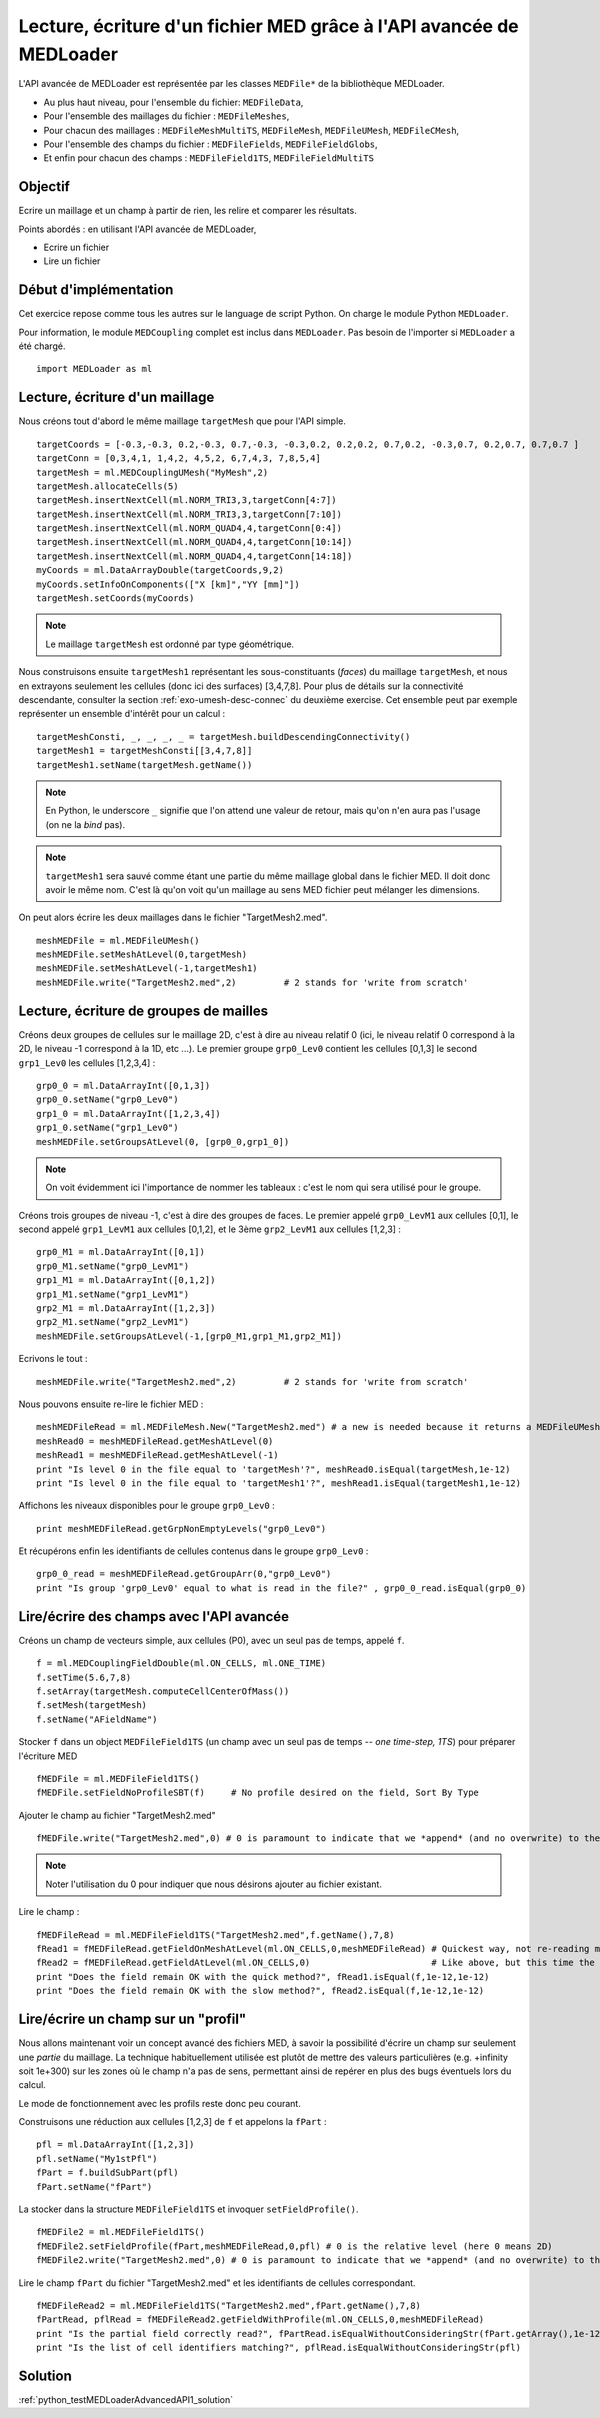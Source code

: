 
Lecture, écriture d'un fichier MED grâce à l'API avancée de MEDLoader
---------------------------------------------------------------------

L'API avancée de MEDLoader est représentée par les classes ``MEDFile*`` de la bibliothèque MEDLoader.

* Au plus haut niveau, pour l'ensemble du fichier: ``MEDFileData``,
* Pour l'ensemble des maillages du fichier : ``MEDFileMeshes``,
* Pour chacun des maillages : ``MEDFileMeshMultiTS``, ``MEDFileMesh``, ``MEDFileUMesh``, ``MEDFileCMesh``,  
* Pour l'ensemble des champs du fichier : ``MEDFileFields``, ``MEDFileFieldGlobs``, 
* Et enfin pour chacun des champs : ``MEDFileField1TS``, ``MEDFileFieldMultiTS``


Objectif
~~~~~~~~

Ecrire un maillage et un champ à partir de rien, les relire et comparer les résultats.

Points abordés : en utilisant l'API avancée de MEDLoader,

* Ecrire un fichier 
* Lire un fichier

Début d'implémentation
~~~~~~~~~~~~~~~~~~~~~~

Cet exercice repose comme tous les autres sur le language de script Python. On charge 
le module Python ``MEDLoader``.

Pour information, le module ``MEDCoupling`` complet est inclus dans ``MEDLoader``. Pas besoin de l'importer
si ``MEDLoader`` a été chargé. ::

	import MEDLoader as ml

Lecture, écriture d'un maillage
~~~~~~~~~~~~~~~~~~~~~~~~~~~~~~~

Nous créons tout d'abord le même maillage ``targetMesh`` que pour l'API simple. ::

	targetCoords = [-0.3,-0.3, 0.2,-0.3, 0.7,-0.3, -0.3,0.2, 0.2,0.2, 0.7,0.2, -0.3,0.7, 0.2,0.7, 0.7,0.7 ]
	targetConn = [0,3,4,1, 1,4,2, 4,5,2, 6,7,4,3, 7,8,5,4]
	targetMesh = ml.MEDCouplingUMesh("MyMesh",2)
	targetMesh.allocateCells(5)
	targetMesh.insertNextCell(ml.NORM_TRI3,3,targetConn[4:7])
	targetMesh.insertNextCell(ml.NORM_TRI3,3,targetConn[7:10])
	targetMesh.insertNextCell(ml.NORM_QUAD4,4,targetConn[0:4])
	targetMesh.insertNextCell(ml.NORM_QUAD4,4,targetConn[10:14])
	targetMesh.insertNextCell(ml.NORM_QUAD4,4,targetConn[14:18])
	myCoords = ml.DataArrayDouble(targetCoords,9,2)
	myCoords.setInfoOnComponents(["X [km]","YY [mm]"])
	targetMesh.setCoords(myCoords)        

.. note:: Le maillage ``targetMesh`` est ordonné par type géométrique.

Nous construisons ensuite ``targetMesh1`` représentant les sous-constituants (*faces*) du maillage
``targetMesh``, et nous en extrayons seulement les cellules (donc ici des surfaces) [3,4,7,8]. 
Pour plus de détails sur la connectivité descendante, 
consulter la section :ref:`exo-umesh-desc-connec` du deuxième exercise.
Cet ensemble peut par exemple représenter un ensemble d'intérêt pour un calcul : ::

	targetMeshConsti, _, _, _, _ = targetMesh.buildDescendingConnectivity()
	targetMesh1 = targetMeshConsti[[3,4,7,8]]
	targetMesh1.setName(targetMesh.getName())

.. note:: En Python, le underscore ``_`` signifie que l'on attend une valeur de retour, mais qu'on n'en aura pas l'usage 
	(on ne la *bind* pas).
.. note:: ``targetMesh1`` sera sauvé comme étant une partie du même maillage global dans le fichier MED. 
	Il doit donc avoir le même nom. C'est là qu'on voit qu'un maillage au sens MED fichier peut mélanger les dimensions. 

On peut alors écrire les deux maillages dans le fichier "TargetMesh2.med". ::

	meshMEDFile = ml.MEDFileUMesh()
	meshMEDFile.setMeshAtLevel(0,targetMesh)
	meshMEDFile.setMeshAtLevel(-1,targetMesh1)
	meshMEDFile.write("TargetMesh2.med",2)         # 2 stands for 'write from scratch'

Lecture, écriture de groupes de mailles
~~~~~~~~~~~~~~~~~~~~~~~~~~~~~~~~~~~~~~~

Créons deux groupes de cellules sur le maillage 2D, c'est à dire au niveau relatif 0 (ici, le niveau relatif 0 correspond
à la 2D, le niveau -1 
correspond à la 1D,  etc ...). Le premier groupe ``grp0_Lev0`` contient les cellules [0,1,3] 
le second ``grp1_Lev0`` les cellules [1,2,3,4] : ::

	grp0_0 = ml.DataArrayInt([0,1,3]) 
	grp0_0.setName("grp0_Lev0")
	grp1_0 = ml.DataArrayInt([1,2,3,4])
	grp1_0.setName("grp1_Lev0")
	meshMEDFile.setGroupsAtLevel(0, [grp0_0,grp1_0])

.. note:: On voit évidemment ici l'importance de nommer les tableaux : c'est le nom qui sera utilisé pour le groupe. 

Créons trois groupes de niveau -1, c'est à dire des groupes de faces. Le premier appelé 
``grp0_LevM1`` aux cellules [0,1], le second appelé ``grp1_LevM1`` aux cellules [0,1,2], et le 3ème ``grp2_LevM1``
aux cellules [1,2,3] : ::

	grp0_M1 = ml.DataArrayInt([0,1])
	grp0_M1.setName("grp0_LevM1")
	grp1_M1 = ml.DataArrayInt([0,1,2])
	grp1_M1.setName("grp1_LevM1")
	grp2_M1 = ml.DataArrayInt([1,2,3])
	grp2_M1.setName("grp2_LevM1")
	meshMEDFile.setGroupsAtLevel(-1,[grp0_M1,grp1_M1,grp2_M1])
	
Ecrivons le tout : ::
	
	meshMEDFile.write("TargetMesh2.med",2)         # 2 stands for 'write from scratch'
	
Nous pouvons ensuite re-lire le fichier MED : ::

	meshMEDFileRead = ml.MEDFileMesh.New("TargetMesh2.med") # a new is needed because it returns a MEDFileUMesh (MEDFileMesh is abstract)
	meshRead0 = meshMEDFileRead.getMeshAtLevel(0)
	meshRead1 = meshMEDFileRead.getMeshAtLevel(-1)
	print "Is level 0 in the file equal to 'targetMesh'?", meshRead0.isEqual(targetMesh,1e-12)
	print "Is level 0 in the file equal to 'targetMesh1'?", meshRead1.isEqual(targetMesh1,1e-12)

Affichons les niveaux disponibles pour le groupe ``grp0_Lev0`` : ::

	print meshMEDFileRead.getGrpNonEmptyLevels("grp0_Lev0")

Et récupérons enfin les identifiants de cellules contenus dans le groupe ``grp0_Lev0`` : ::

	grp0_0_read = meshMEDFileRead.getGroupArr(0,"grp0_Lev0")
	print "Is group 'grp0_Lev0' equal to what is read in the file?" , grp0_0_read.isEqual(grp0_0)

Lire/écrire des champs avec l'API avancée
~~~~~~~~~~~~~~~~~~~~~~~~~~~~~~~~~~~~~~~~~

Créons un champ de vecteurs simple, aux cellules (P0), avec un seul pas de temps, appelé ``f``. ::

	f = ml.MEDCouplingFieldDouble(ml.ON_CELLS, ml.ONE_TIME)
	f.setTime(5.6,7,8)
	f.setArray(targetMesh.computeCellCenterOfMass())
	f.setMesh(targetMesh)
	f.setName("AFieldName")

Stocker ``f`` dans un object ``MEDFileField1TS`` (un champ avec un seul pas de temps -- *one time-step, 1TS*) 
pour préparer l'écriture MED ::

	fMEDFile = ml.MEDFileField1TS()
	fMEDFile.setFieldNoProfileSBT(f)     # No profile desired on the field, Sort By Type

Ajouter le champ au fichier "TargetMesh2.med" ::

	fMEDFile.write("TargetMesh2.med",0) # 0 is paramount to indicate that we *append* (and no overwrite) to the MED file

.. note:: Noter l'utilisation du 0 pour indiquer que nous désirons ajouter au fichier existant.

Lire le champ : ::

	fMEDFileRead = ml.MEDFileField1TS("TargetMesh2.med",f.getName(),7,8)
	fRead1 = fMEDFileRead.getFieldOnMeshAtLevel(ml.ON_CELLS,0,meshMEDFileRead) # Quickest way, not re-reading mesh in the file.
	fRead2 = fMEDFileRead.getFieldAtLevel(ml.ON_CELLS,0)                       # Like above, but this time the mesh is read!
	print "Does the field remain OK with the quick method?", fRead1.isEqual(f,1e-12,1e-12)
	print "Does the field remain OK with the slow method?", fRead2.isEqual(f,1e-12,1e-12)
	
Lire/écrire un champ sur un "profil"
~~~~~~~~~~~~~~~~~~~~~~~~~~~~~~~~~~~~

Nous allons maintenant voir un concept avancé des fichiers MED, à savoir la possibilité d'écrire un champ sur seulement
une *partie* du maillage. La technique habituellement utilisée est plutôt de mettre des valeurs particulières (e.g. +infinity
soit 1e+300) sur les zones où le champ n'a pas de sens, permettant ainsi de repérer en plus des bugs éventuels lors du calcul.

Le mode de fonctionnement avec les profils reste donc peu courant.

Construisons une réduction aux cellules [1,2,3] de ``f`` et appelons la ``fPart`` : ::

	pfl = ml.DataArrayInt([1,2,3]) 
	pfl.setName("My1stPfl")
	fPart = f.buildSubPart(pfl)
	fPart.setName("fPart")

La stocker dans la structure ``MEDFileField1TS`` et invoquer ``setFieldProfile()``. ::

	fMEDFile2 = ml.MEDFileField1TS()
	fMEDFile2.setFieldProfile(fPart,meshMEDFileRead,0,pfl) # 0 is the relative level (here 0 means 2D)
	fMEDFile2.write("TargetMesh2.med",0) # 0 is paramount to indicate that we *append* (and no overwrite) to the MED file

Lire le champ ``fPart`` du fichier "TargetMesh2.med" et les identifiants de cellules correspondant. ::

	fMEDFileRead2 = ml.MEDFileField1TS("TargetMesh2.med",fPart.getName(),7,8)
	fPartRead, pflRead = fMEDFileRead2.getFieldWithProfile(ml.ON_CELLS,0,meshMEDFileRead)
	print "Is the partial field correctly read?", fPartRead.isEqualWithoutConsideringStr(fPart.getArray(),1e-12)
	print "Is the list of cell identifiers matching?", pflRead.isEqualWithoutConsideringStr(pfl)

Solution
~~~~~~~~

:ref:`python_testMEDLoaderAdvancedAPI1_solution`

